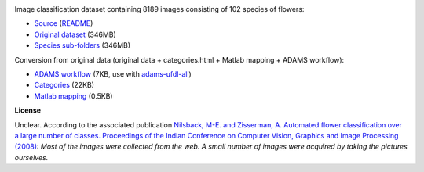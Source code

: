 .. title: 102 Flowers
.. slug: 102flowers
.. date: 2022-03-08 10:40:51 UTC+12:00
.. tags: image-classification
.. category: image-dataset
.. link: 
.. description: 
.. type: text
.. hidetitle: True

.. image:: /images/102flowers.jpg
   :height: 200px
   :alt: 102 flowers: Alpine Sea Holly
   :align: right

Image classification dataset containing 8189 images consisting of 102 species of flowers:

* `Source <https://www.robots.ox.ac.uk/~vgg/data/flowers/102/index.html>`__ (`README </data/102flowers/README.txt>`__)
* `Original dataset </data/102flowers/102flowers.zip>`__ (346MB)
* `Species sub-folders </data/102flowers/102flowers-subdir.zip>`__ (346MB)

Conversion from original data (original data + categories.html + Matlab mapping + ADAMS workflow):

* `ADAMS workflow </conversion/102flowers/categories.flow>`__ (7KB, use with `adams-ufdl-all <https://adams.cms.waikato.ac.nz/snapshots/ufdl/adams-ufdl-all-snapshot-bin.zip>`__)
* `Categories </conversion/102flowers/categories.html>`__ (22KB)
* `Matlab mapping </conversion/102flowers/imagelabels.mat>`__ (0.5KB)

**License**

Unclear. According to the associated publication `Nilsback, M-E. and Zisserman, A. Automated flower classification over a large number of classes. Proceedings of the Indian Conference on Computer Vision, Graphics and Image Processing (2008) <https://www.robots.ox.ac.uk/~vgg/publications/papers/nilsback08.pdf>`__:
*Most of the images were collected from the web. A small number of images were acquired by taking the pictures ourselves.*
